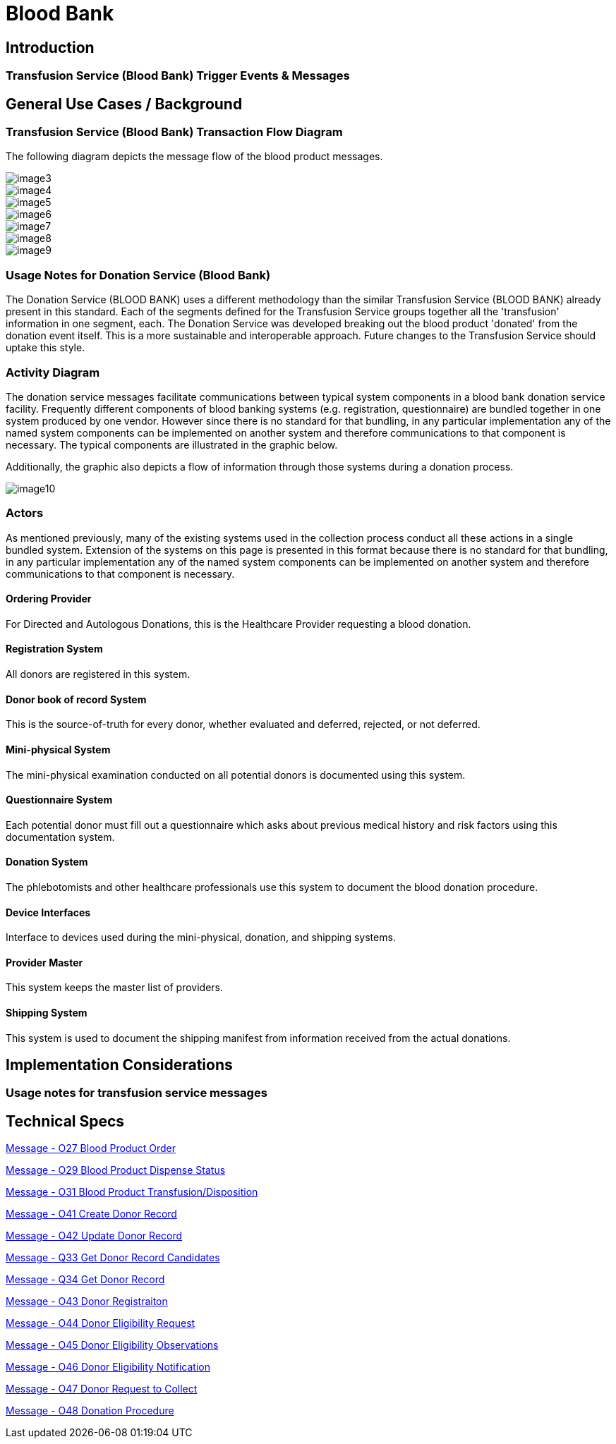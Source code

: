 = Blood Bank

== Introduction

=== Transfusion Service (Blood Bank) Trigger Events & Messages
[v291_section="4.13"]

== General Use Cases / Background

=== Transfusion Service (Blood Bank) Transaction Flow Diagram
[v291_section="4.15"]

The following diagram depicts the message flow of the blood product messages.

image::extracted-media/media/image3.wmf[]

image::extracted-media/media/image4.emf[]

image::extracted-media/media/image5.wmf[]

image::extracted-media/media/image6.wmf[]

image::extracted-media/media/image7.wmf[]

image::extracted-media/media/image8.wmf[]

image::extracted-media/media/image9.emf[]

=== Usage Notes for Donation Service (Blood Bank)
[v291_section="4.16.1"]

The Donation Service (BLOOD BANK) uses a different methodology than the similar Transfusion Service (BLOOD BANK) already present in this standard. Each of the segments defined for the Transfusion Service groups together all the 'transfusion' information in one segment, each. The Donation Service was developed breaking out the blood product 'donated' from the donation event itself. This is a more sustainable and interoperable approach. Future changes to the Transfusion Service should uptake this style.

=== Activity Diagram
[v291_section="4.16.2"]

The donation service messages facilitate communications between typical system components in a blood bank donation service facility. Frequently different components of blood banking systems (e.g. registration, questionnaire) are bundled together in one system produced by one vendor. However since there is no standard for that bundling, in any particular implementation any of the named system components can be implemented on another system and therefore communications to that component is necessary. The typical components are illustrated in the graphic below.

Additionally, the graphic also depicts a flow of information through those systems during a donation process.

image::extracted-media/media/image10.jpeg[]

=== Actors
[v291_section="4.16.3"]

As mentioned previously, many of the existing systems used in the collection process conduct all these actions in a single bundled system. Extension of the systems on this page is presented in this format because there is no standard for that bundling, in any particular implementation any of the named system components can be implemented on another system and therefore communications to that component is necessary.

==== Ordering Provider
[v291_section="4.16.3.0"]

For Directed and Autologous Donations, this is the Healthcare Provider requesting a blood donation.

==== Registration System
[v291_section="4.16.3.1"]

All donors are registered in this system.

==== Donor book of record System
[v291_section="4.16.3.2"]

This is the source-of-truth for every donor, whether evaluated and deferred, rejected, or not deferred.

==== Mini-physical System
[v291_section="4.16.3.3"]

The mini-physical examination conducted on all potential donors is documented using this system.

==== Questionnaire System
[v291_section="4.16.3.4"]

Each potential donor must fill out a questionnaire which asks about previous medical history and risk factors using this documentation system.

==== Donation System
[v291_section="4.16.3.5"]

The phlebotomists and other healthcare professionals use this system to document the blood donation procedure.

==== Device Interfaces
[v291_section="4.16.3.6"]

Interface to devices used during the mini-physical, donation, and shipping systems.

==== Provider Master
[v291_section="4.16.3.7"]

This system keeps the master list of providers.

==== Shipping System
[v291_section="4.16.3.8"]

This system is used to document the shipping manifest from information received from the actual donations.

== Implementation Considerations

=== Usage notes for transfusion service messages
[v291_section="4.13.1"]

== Technical Specs

xref:technical_specs/O27.adoc[Message - O27 Blood Product Order]

xref:technical_specs/O29.adoc[Message - O29 Blood Product Dispense Status]

xref:technical_specs/O31.adoc[Message - O31 Blood Product Transfusion/Disposition]

xref:technical_specs/O41.adoc[Message - O41 Create Donor Record]

xref:technical_specs/O42.adoc[Message - O42 Update Donor Record]

xref:technical_specs/Q33.adoc[Message - Q33 Get Donor Record Candidates]

xref:technical_specs/Q34.adoc[Message - Q34 Get Donor Record]

xref:technical_specs/O43.adoc[Message - O43 Donor Registraiton]

xref:technical_specs/O44.adoc[Message - O44 Donor Eligibility Request]

xref:technical_specs/O45.adoc[Message - O45 Donor Eligibility Observations]

xref:technical_specs/O46.adoc[Message - O46 Donor Eligibility Notification]

xref:technical_specs/O47.adoc[Message - O47 Donor Request to Collect]

xref:technical_specs/O48.adoc[Message - O48 Donation Procedure]
